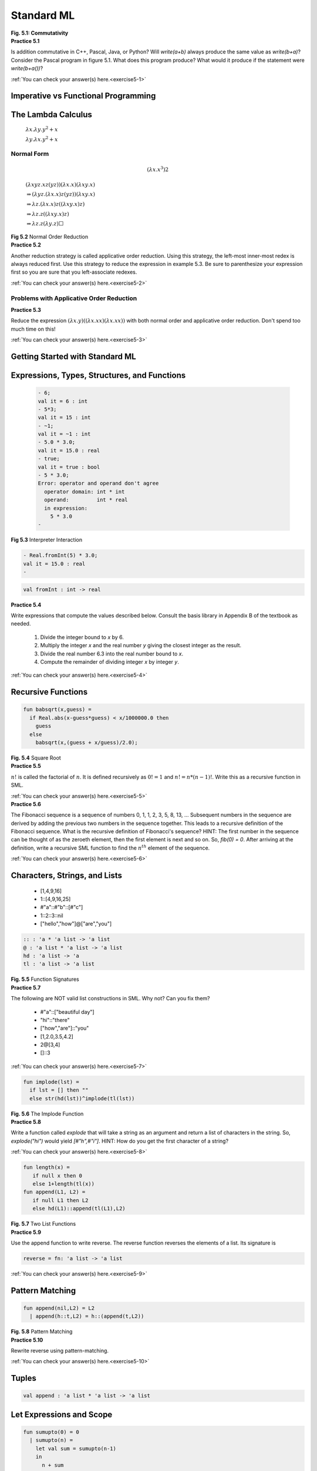 ================================================
Standard ML
================================================

.. container:: figboxcenter

  .. code-block:: pascal
    :linenos:

    program P;
      var b : integer;

      function a() : integer;
      begin
         b:=b+2;
         return 5
      end;
    begin
      b:=10;
      write(a()+b)
      (* or write(b+a()) *)
    end.

  **Fig. 5.1: Commutativity**


.. container:: exercise

  **Practice 5.1**

  Is addition commutative in C++, Pascal, Java, or Python? Will *write(a+b)* always produce the same value as *write(b+a)*? Consider the Pascal program in figure 5.1. What does this program produce? What would it produce if the statement were *write(b+a())*?

  :ref:`You can check your answer(s) here.<exercise5-1>`




------------------------------------
Imperative vs Functional Programming
------------------------------------



-------------------
The Lambda Calculus
-------------------


  :math:`\lambda x.\lambda y.y^2+x`

  :math:`\lambda y.\lambda x.y^2+x`


Normal Form
===========


.. math::
  (\lambda x.x^3) 2



.. container:: figboxcenter



    :math:`\underline{(\lambda xyz.xz(yz))(\lambda x.x)}(\lambda xy.x)`

    :math:`\Rightarrow\underline{(\lambda yz.(\lambda x.x)z(yz))(\lambda xy.x)}`

    :math:`\Rightarrow\lambda z.\underline{(\lambda x.x)z}((\lambda xy.x)z)`

    :math:`\Rightarrow\lambda z.z(\underline{(\lambda xy.x)z})`

    :math:`\Rightarrow\lambda z.z(\lambda y.z)\Box`

  **Fig 5.2** Normal Order Reduction



.. container:: exercise

  **Practice 5.2**

  Another reduction strategy is called applicative order reduction. Using this strategy, the left-most inner-most redex is always reduced first. Use this strategy to reduce the expression in example 5.3. Be sure to parenthesize your expression first so you are sure that you left-associate redexes.

  :ref:`You can check your answer(s) here.<exercise5-2>`


Problems with Applicative Order Reduction
=========================================

.. container:: exercise

  **Practice 5.3**

  Reduce the expression :math:`(\lambda x.y)((\lambda x.xx)(\lambda x.xx))` with both normal order and applicative order reduction. Don't spend too much time on this!

  :ref:`You can check your answer(s) here.<exercise5-3>`


--------------------------------
Getting Started with Standard ML
--------------------------------




---------------------------------------------
Expressions, Types, Structures, and Functions
---------------------------------------------


.. container:: figboxcenter


    .. code-block:: text

      - 6;
      val it = 6 : int
      - 5*3;
      val it = 15 : int
      - ~1;
      val it = ~1 : int
      - 5.0 * 3.0;
      val it = 15.0 : real
      - true;
      val it = true : bool
      - 5 * 3.0;
      Error: operator and operand don't agree
        operator domain: int * int
        operand:         int * real
        in expression:
          5 * 3.0
      -

  **Fig 5.3** Interpreter Interaction



.. code-block:: text

  - Real.fromInt(5) * 3.0;
  val it = 15.0 : real
  -



.. code-block:: text

    val fromInt : int -> real



.. container:: exercise

  **Practice 5.4**

  Write expressions that compute the values described below. Consult the basis library in Appendix B of the textbook as needed.

    #.  Divide the integer bound to *x* by 6.
    #.  Multiply the integer *x* and the real number *y* giving the closest integer as the result.
    #.  Divide the real number 6.3 into the real number bound to *x*.
    #.  Compute the remainder of dividing integer *x* by integer *y*.

  :ref:`You can check your answer(s) here.<exercise5-4>`



-------------------
Recursive Functions
-------------------

.. container:: figboxcenter

  .. code-block:: text

    fun babsqrt(x,guess) =
      if Real.abs(x-guess*guess) < x/1000000.0 then
        guess
      else
        babsqrt(x,(guess + x/guess)/2.0);

  **Fig. 5.4** Square Root

.. container:: exercise

  **Practice 5.5**

  :math:`n!` is called the factorial of :math:`n`. It is defined recursively as :math:`0!=1` and :math:`n!=n*(n-1)!`. Write this as a recursive function in SML.

  :ref:`You can check your answer(s) here.<exercise5-5>`


.. container:: exercise

  **Practice 5.6**

  The Fibonacci sequence is a sequence of numbers 0, 1, 1, 2, 3, 5, 8, 13, ... Subsequent numbers in the sequence are derived by adding the previous two numbers in the sequence together. This leads to a recursive definition of the Fibonacci sequence. What is the recursive definition of Fibonacci's sequence? HINT: The first number in the sequence can be thought of as the zeroeth element, then the first element is next and so on. So, *fib(0) = 0*. After arriving at the definition, write a recursive SML function to find the :math:`n^{th}` element of the sequence.

  :ref:`You can check your answer(s) here.<exercise5-6>`


------------------------------
Characters, Strings, and Lists
------------------------------



  * [1,4,9,16]
  * 1::[4,9,16,25]
  * \#"a"::\#"b"::[\#"c"]
  * 1::2::3::nil
  * ["hello","how"]@["are","you"]

.. container:: figboxcenter

  .. code-block:: text

    :: : 'a * 'a list -> 'a list
    @ : 'a list * 'a list -> 'a list
    hd : 'a list -> 'a
    tl : 'a list -> 'a list

  **Fig. 5.5** Function Signatures



.. container:: exercise

  **Practice 5.7**

  The following are NOT valid list constructions in SML. Why not? Can you fix them?

    * \#"a"::["beautiful day"]
    * "hi"::"there"
    * ["how","are"]::"you"
    * [1,2.0,3.5,4.2]
    * 2@[3,4]
    * []::3

  :ref:`You can check your answer(s) here.<exercise5-7>`


.. container:: figboxcenter

  .. code-block:: text

    fun implode(lst) =
      if lst = [] then ""
      else str(hd(lst))^implode(tl(lst))

  **Fig. 5.6** The Implode Function


.. container:: exercise

  **Practice 5.8**

  Write a function called *explode* that will take a string as an argument and return a list of characters in the string. So, *explode("hi")* would yield *[\#"h",\#"i"]*. HINT: How do you get the first character of a string?

  :ref:`You can check your answer(s) here.<exercise5-8>`

.. container:: figboxcenter

  .. code-block:: text

    fun length(x) =
       if null x then 0
       else 1+length(tl(x))
    fun append(L1, L2) =
       if null L1 then L2
       else hd(L1)::append(tl(L1),L2)

  **Fig. 5.7** Two List Functions


.. container:: exercise

  **Practice 5.9**

  Use the append function to write reverse. The reverse function reverses the elements of a list. Its signature is

  .. code-block:: text

    reverse = fn: 'a list -> 'a list

  :ref:`You can check your answer(s) here.<exercise5-9>`


----------------
Pattern Matching
----------------


.. container:: figboxcenter

  .. code-block:: text

    fun append(nil,L2) = L2
      | append(h::t,L2) = h::(append(t,L2))

  **Fig. 5.8** Pattern Matching



.. container:: exercise

  **Practice 5.10**

  Rewrite reverse using pattern-matching.

  :ref:`You can check your answer(s) here.<exercise5-10>`


------
Tuples
------


.. code-block:: text

  val append : 'a list * 'a list -> 'a list


-------------------------
Let Expressions and Scope
-------------------------


.. container:: figboxcenter

  .. code-block:: text

    fun sumupto(0) = 0
      | sumupto(n) =
        let val sum = sumupto(n-1)
        in
          n + sum
        end

  **Fig. 5.9** Let Expression

.. container:: exercise

  **Practice 5.11**

  What is the value of *x* at the various numbered points within the following expression? Be careful, it's not what you think it might be if you are relying on your imperative understanding of code.


  .. code-block:: sml

    let val x = 10
    in
       (* 1. Value of x here? *)
       let val x = x+1
       in
         (* 2. Value of x here? *)
         x
       end;
       (* 3. Value of x here? *)
       x
    end

  :ref:`You can check your answer(s) here.<exercise5-11>`


.. container:: figboxcenter

  .. code-block:: text

    let fun a() =
            let val x = 1
                fun b() = x
            in
              b
            end
        val x = 2
        val c = a()
    in
      c()
    end

  **Fig. 5.10** Scope

---------
Datatypes
---------

.. container:: figboxcenter

  .. code-block:: cpp

    enum TokenType {
       identifier,keyword,
       number,add,sub,times,
       divide,lparen,
       rparen,eof,unrecognized
    };

  **Fig. 5.11** C++ Enum Type


.. code-block:: cpp

    TokenType t = keyword;



.. code-block:: cpp

    t = 1; //this is the keyword value.



.. code-block:: text

  - datatype TokenType = Identifier | Keyword | Number |
      Add | Sub | Times | Divide | LParen | RParen | EOF |
      Unrecognized;
  datatype TokenType = Identifier | Keyword | Number | ...
  - val x = Keyword;
  x = Keyword : TokenType


.. container:: figboxcenter

  .. code-block:: text

    datatype
      AST = add' of AST * AST
          | sub' of AST * AST
          | prod' of AST * AST
          | div' of AST * AST
          | negate' of AST
          | integer' of int
          | store' of AST
          | recall';

  **Fig. 5.12** An AST Datatype



.. container:: figboxcenter

   .. figure:: abstree3.png

   **Fig. 5.13** An AST in SML



.. container:: figboxcenter

  .. code-block:: text

        fun evaluate(add'(e1,e2),min) =
            let val (r1,mout1)= evaluate(e1,min)
                val (r2,mout) = evaluate(e2,mout1)
            in
              (r1+r2,mout)
            end

          | evaluate(sub'(e1,e2),min) =
            let val (r1,mout1)= evaluate(e1,min)
                val (r2,mout) = evaluate(e2,mout1)
            in
              (r1-r2,mout)
            end

  **Fig. 5.14** Pattern Matching Function Results


.. container:: exercise

  **Practice 5.12**

  Define a datatype for integer lists. A list is constructed of a head and a tail. Sometimes this constructor is called *cons*. The empty list is also a list and is usually called *nil*. However, in this practice problem, to distinguish from the built-in *nil* you could call it *nil'*.

  :ref:`You can check your answer(s) here.<exercise5-12>`


.. container:: exercise

  **Practice 5.13**

  Write a function called *maxIntList* that returns the maximum integer found in one of the lists you just defined in practice problem 5.12. You can consult Appendix B of the textbook for help with finding the max of two integers.

  :ref:`You can check your answer(s) here.<exercise5-13>`


--------------------------------
Parameter Passing in Standard ML
--------------------------------


-----------------------
Efficiency of Recursion
-----------------------

.. container:: figboxcenter

  .. code-block:: text

    fun fib(0) = 0
      | fib(1) = 1
      | fib(n) = fib(n-1) + fib(n-2)

  **Fig. 5.15** The Fib Function



.. container:: figboxcenter

   .. figure:: fibtree.png

   **Fig. 5.16** Calls to calculate fib(5)


.. container:: exercise

  **Practice 5.14**

  One way of proving that the *fib* function given above is exponential is to show that the number of calls for *fib(n)* is bounded by two exponential functions. In other words, there is an exponential function of *n* that will always return less than the number of calls required to compute *fib(n)* and there is another exponential function that always returns greater than the number of required calls to compute *fib(n)* for some choice of starting *n* and all values greater than it. If the number of calls to compute *fib(n)* lies in between then the *fib* function must have exponential complexity. Find two exponential functions of the form :math:`c^m` that bound the number of calls required to compute *fib(n)*.

  :ref:`You can check your answer(s) here.<exercise5-14>`


.. container:: figboxcenter

  .. code-block:: text

    fun fib(n) =
      let fun fibhelper(count,current,previous) =
          if count = n then previous
          else fibhelper(count+1,previous+current,current)
      in
          fibhelper(0,1,0)
      end


  **Fig. 5.17** An Efficient Fib Function


.. container:: exercise

  **Practice 5.15**

  Consider the reverse function from practice problem 5.10. The *append* function is called *n* times, where *n* is the length of the list. How many cons operations happen each time append is called? What is the overall complexity of the reverse function?

  :ref:`You can check your answer(s) here.<exercise5-15>`


--------------
Tail Recursion
--------------

.. container:: figboxcenter

  .. code-block:: text

    fun factorial 0 = 1
      | factorial n = n * factorial (n-1);

  **Fig. 5.18** Factorial


.. math::
  (6 * (5 * (4 * (3 * (2 * (1 * (factorial 0)))))))



.. container:: exercise

  **Practice 5.16**

  Show the run-time execution stack at the point that factorial 0 is executing when the original call was factorial 6.

  :ref:`You can check your answer(s) here.<exercise5-16>`



.. container:: figboxcenter

  .. code-block:: text

    fun factorial n =
        let fun tailfac(0,prod) = prod
              | tailfac(n,prod) = tailfac(n-1,prod*n)
        in
          tailfac(n,1)
        end

  **Fig. 5.19** Tail Recursive Factorial



.. container:: exercise

  **Practice 5.17**

  Use the accumulator pattern to devise a more efficient reverse function. The append function is not used in the efficient reverse function. HINT: What are we trying to accumulate? What is the identity of that operation?

  :ref:`You can check your answer(s) here.<exercise5-17>`


--------
Currying
--------


.. code-block:: text

  - fun plus(a:int,b) = a+b;
  val plus = fn : int * int -> int


.. code-block:: text

  - plus (5,8);
  val it = 13 : int

.. code-block:: text

  - fun cplus (a:int) b = a+b;
  val cplus = fn : int -> (int -> int )

.. code-block:: text

  - cplus 5 8;
  val it = 13 : int

.. code-block:: text

  - (cplus 5) 8;
  val it = 13 : int


.. code-block:: text

  - cplus 5;
  val it = fn : int -> int


.. code-block:: text

  - val add5 = cplus 5;
  val add5 = fn : int -> int
  - add5 8;
  val it = 13 : int

.. container:: exercise

  **Practice 5.18**

  Write a function that given an uncurried function of two arguments will return a curried form of the function so that it takes its arguments one at a time.

  Write a function that given a curried function that takes two arguments one at a time will return an uncurried version of the given function.

  :ref:`You can check your answer(s) here.<exercise5-18>`


-------------------
Anonymous Functions
-------------------

.. code-block:: text

  fn x => fn y => y*y + x;


.. code-block:: text

  - (fn x => fn y => y*y + x) 3 4;
  val it = 19 : int

.. code-block:: text

  - val f = fn x => fn y => y*y + x;
  val f = fn: int -> int -> int
  - f 3 4;
  val it = 19 : int


.. code-block:: text

  - val rec fac = fn n => if n=0 then 1 else n*fac(n-1);
  val fac = fn: int -> int
  - fac 7;
  val it = 5040:int


----------------------
Higher-Order Functions
----------------------


.. code-block:: text

  - val fnlist = [fn (n) => 2*n, abs, ~, fn (n) => n*n];
  val fnlist = [fn,fn,fn,fn] : (int -> int) list


.. code-block:: text

  - fun construction  nil n = nil
      | construction (h::t) n = (h n)::(construction t n);
  val construction = fn : ('a -> 'b) list -> 'a -> 'b list
  - construction [op +, op *, fn (x,y) => x - y] (4,5);
  val it = [9,20,~1] : int list



Composition
===========


.. code-block:: text

  - fun compose f g x = f (g x);
  val compose = fn : ('a -> 'b) -> ('c -> 'a) -> 'c -> 'b
  - fun add1 n = n+1;
  val add1 = fn : int -> int
  - fun sqr n:int = n*n;
  val sqr = fn : int -> int
  - val incsqr = compose add1 sqr;
  val incsqr = fn : int -> int
  - val sqrinc = compose sqr add1;
  val sqrinc = fn : int -> int



.. code-block:: text

  - incsqr 5;
  val it = 26 : int
  - sqrinc 5;
  val it = 36 : int


.. code-block:: text

  - op o;
  val it = fn : ('a -> 'b) * ('c -> 'a) -> 'c -> 'b
  - val incsqr = add1 o sqr;
  val incsqr = fn : int -> int
  - incsqr 5;
  val it = 26 : int
  - val sqrinc = op o(sqr,add1);
  val sqrinc = fn : int -> int
  - sqrinc 5;
  val it = 36 : int


.. container:: figboxcenter

  .. code-block:: text

    fun map f nil = nil
      | map f (h::t) = (f h)::(map f t);

  **Fig. 5.20** The Map Function

Map
===

.. code-block:: text

  - map;
  val it = fn : ('a -> 'b) -> 'a list -> 'b list
  - map add1 [1,2,3];
  val it = [2,3,4] : int list
  - map (fn n => n*n - 1) [1,2,3,4,5];
  val it = [0,3,8,15,24] : int list
  - map (fn ls => "a"::ls) [["a","b"],["c"],["d","e","f"]];
  val it = [["a","a","b"],["a","c"],["a","d","e","f"]] :
             string list list
  - map real [1,2,3,4,5];
  val it = [1.0,2.0,3.0,4.0,5.0] : real list


.. container:: exercise

  **Practice 5.19**

  Describe the behavior (signatures and output) of these functions:

    * map (map add1)
    * (map map)

  Invoking *(map map)* causes the type inference system of SML to report


  .. code-block:: text

    stdIn:12.27-13.7 Warning: type vars not generalized
       because of value restriction are instantiated to
       dummy types (X1,X2,...)

  This warning message is OK. It is telling you that to complete the type inference for this expression, SML had to instantiate a type variable to a dummy variable. When more type information is available, SML would not need to do this. The warning message only applies to the specific case where you created a function by invoking *(map map)*. In the presence of more information the type inference system will interpret the type correctly without any dummy variables.

  :ref:`You can check your answer(s) here.<exercise5-19>`

Reduce or Foldright
===================


.. code-block:: text

  - fun sum nil = 0
      | sum ((h:int)::t) = h + sum t;

  val sum = fn : int list -> int
  - sum [1,2,3,4,5];
  val it = 15 : int

  - fun product nil = 1
      | product ((h:int)::t) = h * product t;

  val product = fn : int list -> int
  - product [1,2,3,4,5];
  val it = 120 : int


.. code-block:: text

  - fun foldr f init nil = init
      | foldr f init (h::t) = f(h, foldr f init t);

  val foldr = fn : ('a * 'b -> 'b) -> 'b -> 'a list -> 'b
  - foldr op + 0 [1,2,3,4,5];
  val it = 15 : int
  - foldr op * 1 [1,2,3,4,5];
  val it = 120 : int


.. code-block:: text

  - val sumlist = List.foldr (op +) 0;
  val sumlist = fn : int list -> int
  - val mullist = List.foldr op * 1;
  val mullist = fn : int list -> int
  - sumlist [1,2,3,4,5];
  val it = 15 : int
  - mullist [1,2,3,4,5];
  val it = 120 : int


.. code-block:: text

  - List.foldr;
  val it = fn : ('a * 'b -> 'b) -> 'b -> 'a list -> 'b
  - List.foldl;
  val it = fn : ('a * 'b -> 'b) -> 'b -> 'a list -> 'b
  - fun abdiff (m,n:int) = abs(m-n);
  val abdiff = fn : int * int -> int
  - foldr abdiff 0 [1,2,3,4,5];
  val it = 1 : int
  - foldl abdiff 0 [1,2,3,4,5];
  val it = 3 : int



.. container:: exercise

  **Practice 5.20**

  How does *foldl* differ from *foldr*? Determine the difference by looking at the example above.
  Then, describe the result of these functions invocations.

    * foldr op :: nil ls
    * foldr op @ nil ls

  :ref:`You can check your answer(s) here.<exercise5-20>`

Filter
======


.. code-block:: text

  - fun filter bfun nil = nil
      | filter bfun (h::t) = if bfun h then h::filter bfun t
                           else filter bfun t;

  val it = fn : ('a -> bool) -> 'a list -> 'a list
  - even;
  val it = fn : int -> bool
  - filter even [1,2,3,4,5,6];
  val it = [2,4,6] : int list
  - filter (fn n => n > 3) [1,2,3,4,5,6];
  val it = [4,5,6] : int list



.. container:: exercise

  **Practice 5.21**

  Use filter to select numbers from a list that are

    *  divisible by 7
    *  greater than 10 or equal to zero

  :ref:`You can check your answer(s) here.<exercise5-21>`


--------------------------
Continuation Passing Style
--------------------------


.. code-block:: text

  - fun len nil = 0
      | len (h::t) = 1+(len t);
  val len = fn : 'a list -> int


.. code-block:: text

  - fun cpslen nil k = k 0
      | cpslen (h::t) k = cpslen t (fn v => (k (1 + v)));
  val cpslen = fn : 'a list -> (int -> 'b) -> 'b
  - cpslen [1,2,3] (fn v => v);
  val it = 3 : int


.. container:: exercise

  **Practice 5.22**

  Trace the execution of cpslen to see how it works and how the continuation is used.

  :ref:`You can check your answer(s) here.<exercise5-22>`


.. container:: exercise

  **Practice 5.23**

  Write a function called *depth* that prints the longest path in a binary tree. First create the datatype for a binary tree. You can use the *Int.max* function in your solution, which returns the maximum of two integers.

  First write a non-cps *depth* function, then write a cps *cpsdepth* function.

  :ref:`You can check your answer(s) here.<exercise5-23>`


----------------
Input and Output
----------------


.. code-block:: text

  - val s = TextIO.input(TextIO.stdIn);
  hi there
  val s = "hi there\n" : vector
  - explode(s);
  val it = [#"h",#"i",#" ",#"t",#"h",#"e",
              #"r",#"e",#"\n"] : char list
  - TextIO.output(TextIO.stdOut,s^"How are you!\n");
  hi there
  How are you!
  - val it = () : unit




.. code-block:: text

  - val u = TextIO.input1(TextIO.stdIn);
  hi there
  val u = SOME #"h" : elem option
  =
  = ^C
  Interrupt
  - u;
  val it = SOME #"h" : elem option
  - val v = valOf(u);
  val v = #"h" : elem



-----------------------------
Programming with Side-effects
-----------------------------

Variable Declarations
=====================


.. code-block:: text

  - val x = ref 0;
  val x = ref 0 : int ref



.. code-block:: text

  - !x;
  val it = 0 : int
  - x := !x + 1;
  val it = () : unit
  - !x;
  val it = 1 : int


Sequential Execution
====================

.. container:: figboxcenter

  .. code-block:: sml
    :linenos:

      let val x = ref 0
      in
        x:= !x + 1;
        TextIO.output(TextIO.stdOut,"The new value of x is "^
                      Int.toString(!x)^"\n");
        !x
      end

  **Fig 5.21** Sequential Execution

.. code-block:: text

  The new value of x is 1
  val it = 1 : int



.. code-block:: text

  (TextIO.output(TextIO.stdOut,"The value of x is " ^
   Int.toString(x);
   x+1)




Iteration
=========



------------------
Exception Handling
------------------

.. code-block:: text

  exception emptyList;

  fun maxIntList [] = raise emptyList
    | maxIntList (h::t) = Int.max(h,maxIntList t) handle
                                emptyList => h


-------------------
Encapsulation in ML
-------------------


Signatures
==========


.. container:: figboxcenter

  .. code-block:: text

    signature SetSig =
    sig
       exception Choiceset
       exception Restset
       datatype 'a set = Set of 'a list
       val emptyset   : 'a set
       val singleton  : 'a -> 'a set
       val member     : ''a -> ''a set -> bool
       val union      : ''a set -> ''a set -> ''a set
       val intersect  : ''a set -> ''a set -> ''a set
       val setdif     : ''a set -> ''a set -> ''a set
       val card       : 'a set -> int
       val subset     : ''a set -> ''a set -> bool
       val simetdif   : ''a set -> ''a set -> ''a set
       val forall     : ''a set -> (''a -> bool) -> bool
       val forsome    : ''a set -> (''a -> bool) -> bool
       val forsomeone : 'a set -> ('a -> bool) -> bool
    end

  **Fig. 5.22** The Set Signature


Implementing a Signature
========================

.. container:: figbox

  .. code-block:: text

    (***** An Implementation of Sets as a SML datatype *****)

    structure Set : SetSig =
    struct

    exception Choiceset
    exception Restset

    datatype 'a set = Set of 'a list

    val emptyset = Set []

    fun singleton e = Set [e]

    fun member e (Set [])     = false
      | member e (Set (h::t)) = (e = h) orelse member e (Set t)

    fun notmember element st = not (member element st)

    fun union (s1 as Set L1) (s2 as Set L2) =
       let fun noDup e = notmember e s2
        in
          Set ((List.filter noDup L1)@(L2))
       end

    ...
    end

  **Fig. 5.23** A Set Structure



.. container:: exercise

  **Practice 5.24**

  #.  Write the card function. Cardinality of a set is the size of the set.
  #.  Write the intersect function. Intersection of two sets are just those elements that the two sets have in common. Sets do not contain duplicate elements.

  :ref:`You can check your answer(s) here.<exercise5-24>`


--------------
Type Inference
--------------


**IfThen**

  .. math::
    \frac{\varepsilon\vdash e_1:bool~~\varepsilon\vdash e_2:\alpha~~~\varepsilon\vdash e_3:\alpha}{\varepsilon\vdash i\!f~e_1~then~e_2~else~e_3 : \alpha}


.. code-block:: text

  fun f(nil,nil) = nil
    | f(x::xs,y::ys) = (x,y)::f(xs,ys);




.. code-block:: text

  	f: 'a * 'b -> 'c




.. code-block:: text

  	f: ('p list) * ('s list) -> 't list



.. code-block:: text

  	f: 'p list * 's list -> ('p * 's) list


.. code-block:: text

  fun g h x = if null x then nil
              else
                if h (hd x) then g h (tl x)
                else (hd x)::g h (tl x);


.. code-block:: text

  	g: 'a -> 'b -> 'c


.. code-block:: text

  	g: 'a -> ('s list) -> 'c



.. code-block:: text

  	g: ('s -> bool) -> ('s list) -> 'c



.. code-block:: text

  	g: ('s -> bool) -> 's list -> s list


------------------------------------------
Building a Prefix Caclculator Interpreter
------------------------------------------


:math:`G=(\mathcal{N,T,P,}E)` where

|
|            :math:`\mathcal{N} = \{E\}`
|            :math:`\mathcal{T} = \{S,R,number,~,+,-,*,/\}`
|            :math:`\mathcal{P}` is defined by the set of productions
|
|              :math:`E \rightarrow +~E~E \mid -~E~E \mid *~E~E \mid /~E~E \mid \sim E \mid S~E \mid R \mid number`


.. container:: figbox

  .. code-block:: text
    :linenos:

    fun delimiter #" " = true
      | delimiter #"\t" = true
      | delimiter #"\n" = true
      | delimiter _ = false

    fun run() =
      (TextIO.output(TextIO.stdOut,"Please enter a prefix calculator expression: ");
       TextIO.flushOut(TextIO.stdOut);
       let val line = TextIO.inputLine(TextIO.stdIn)
           val tokens = String.tokens delimiter (valOf line)
           val (ast,remainingTokens) = E(tokens)
           val result = eval(ast)
       in
         if length(remainingTokens) <> 0 then
           raise(eofException)
         else ();
         TextIO.output(TextIO.stdOut,"The answer is: " ^ Int.toString(result) ^ "\n")
       end
       handle eofException =>
                 TextIO.output(TextIO.stdOut,
                   "You entered an invalid prefix expression.\n")
              | Option =>
                 TextIO.output(TextIO.stdOut,
                   "You entered invalid characters in the prefix expression.\n"))


  **Fig. 5.24** The Prefix Calc Interpreter Run Function


.. code-block:: text

  - run();
  Please enter a prefix calculator expression: + * S ~ 6 R 5
  The answer is: 41
  val it = () : unit

.. container:: figboxcenter

  .. code-block:: text
    :linenos:

    exception eofException;

    fun E ("+"::rest) =
      let val (ast1,rest1) = E(rest)
        val (ast2,rest2) = E(rest1)
      in
        (add'(ast1,ast2),rest2)
      end
      | E ("-"::rest) =
      let val (ast1,rest1) = E(rest)
        val (ast2,rest2) = E(rest1)
      in
        (sub'(ast1,ast2),rest2)
      end
      | E ("*"::rest) =
      let val (ast1,rest1) = E(rest)
        val (ast2,rest2) = E(rest1)
      in
        (prod'(ast1,ast2),rest2)
      end
      | E ("/"::rest) =
      let val (ast1,rest1) = E(rest)
        val (ast2,rest2) = E(rest1)
      in
        (div'(ast1,ast2),rest2)
      end
      | E ("~"::rest) =
      let val (ast,rest1) = E(rest)
      in
        (negate'(ast),rest1)
      end
       | E ("S"::rest) =
      let val (ast,rest1) = E(rest)
      in
        (store'(ast),rest1)
      end
      | E ("R"::rest) = (recall',rest)
      | E (x::rest) =
        let val i = valOf(Int.fromString(x))
        in
          (integer'(i),rest)
        end
      | E nil = raise eofException;

  **Fig. 5.25** The Parser


The Prefix Calc Parser
========================


.. container:: figboxcenter

  .. code-block:: text
    :linenos:

    val memory = ref 0;
    fun eval(add'(t1,t2)) =
          eval(t1) + eval(t2)
      | eval(sub'(t1,t2)) =
          eval(t1) - eval(t2)
      | eval(prod'(t1,t2)) =
          eval(t1) * eval(t2)
      | eval(div'(t1,t2)) =
          eval(t1) div eval(t2)
      | eval(negate'(t)) =
           ~1 * eval(t)
      | eval(store'(t)) =
        let val x = eval(t)
        in
          memory := x;
          x
        end
      | eval(recall') = !memory
      | eval(integer'(x)) = x


  **Fig. 5.26** The Evaluator

The AST Evaluator
==================


Imperative Programming Observations
====================================


-----------------
Chapter Summary
-----------------



---------
Exercises
---------

In the exercises below you are encouraged to write other functions that may help you in your solutions. You might have better luck with some of the harder ones if you solve a simpler problem first that can be used in the solution to the harder problem.

You may wish to put your solutions to these problems in a file and then

.. code-block:: text

  - use "thefile";

in SML. This will make writing the solutions easier. You can try the solutions out by placing tests right within the same file. You should always comment any code you write. Comments in SML are preceded with a *(\** and terminated with a *\*)*.

  #.  Reduce :math:`(\lambda z.z+z)((\lambda x.\lambda y.x+y)~4~3)` by normal order and applicative order reduction strategies. Show the steps.
  #.  How does the SML interpreter respond to evaluating each of the following expressions? Evaluate each of these expression in ML and record what the response of the ML interpreter is.

      #.  *8 div 3;*
      #.  *8 mod 3;*
      #.  *"hi"\^"there";*
      #.  *8 mod 3 = 8 div 3 orelse 4 div 0 = 4;*
      #.  *8 mod 3 = 8 div 3 andalso 4 div 0 = 4;*

  #.  Describe the behavior of the *orelse* operator in exercise 2 by writing an equivalent *if then* expression. You may use nested if expressions. Be sure to try your solution to see you get the same result.
  #.  Describe the behavior of the *andalso* operator in exercise 2 by writing an equivalent *if then* expression. Again you can use nested if expressions.
  #.  Write an expression that converts a character to a string.
  #.  Write an expression that converts a real number to the next lower integer.
  #.  Write an expression that converts a character to an integer.
  #.  Write an expression that converts an integer to a character.
  #.  What is the signature of the following functions? Give the signature and an example of using each function.

      #.  hd
      #.  tl
      #.  explode
      #.  concat
      #.  :: - This is an infix operator. Use the prefix form of *op ::* to get the signature.

  #.   The greatest common divisor of two numbers, :math:`x` and :math:`y`, can be defined recursively. If :math:`y` is zero then :math:`x` is the greatest common divisor. Otherwise, the greatest common divisor of :math:`x` and :math:`y` is equal to the greatest common divisor of :math:`y` and the remainder :math:`x` divided by :math:`y`. Write a recursive function called *gcd* to determine the greatest common divisor of :math:`x` and :math:`y`.
  #.  Write a recursive function called *allCaps* that given a string returns a capitalized version of the string.

  #.   Write a recursive function called *firstCaps* that given a list of strings, returns a list where the first letter of each of the original strings is capitalized.
  #.  Using pattern matching, write a recursive function called *swap* that swaps every pair of elements in a list. So, if  *[1,2,3,4,5]* is given to the function it returns *[2,1,4,3,5]*.
  #.  Using pattern matching, write a function called *rotate* that rotates a list by :math:`n` elements. So, *rotate(3,[1,2,3,4,5])* would return *[4,5,1,2,3]*.

  #.  Use pattern matching to write a recursive function called *delete* that deletes the :math:`n^{th}` letter from a string. So, *delete(3,"Hi there")* returns *"Hi here"*. HINT: This might be easier to do if it were a list.

  #.  Again, using pattern matching write a recursive function called *intpow* that computes :math:`x^n`. It should do so with :math:`O(log~n)` complexity.
  #.  Rewrite the *rotate* function of exercise 14 calling it *rotate2* to use a helper function so as to guarantee :math:`O(n)` complexity where :math:`n` is the number of positions to rotate.
  #.  Rewrite exercise 14's *rotate(n,lst)* function calling it *rotate3* to guarantee that less than :math:`l` rotations are done where :math:`l` is the length of the list. However, the outcome of rotate should be the same as if you rotated *n* times. For instance, calling the function as *rotate3(6,[1,2,3,4,5])* should return *[2,3,4,5,1]* with less than 5 recursive calls to *rotate3*.
  #.  Rewrite the *delete* function from exercise 15 calling it *delete2* so that it is curried.
  #.  Write a function called *delete5* that always deletes the fifth character of a string.
  #.  Use a higher-order function to find all those elements of a list of integers that are even.
  #.  Use a higher-order function to find all those strings that begin with a lower case letter.
  #.  Use a higher-order function to write the function *allCaps* from exercise 11.
  #.  Write a function called *find(s,file)* that prints the lines from the file named *file* that contain the string *s*. You can print the lines to *TextIO.stdOut*. The *file* should exist and should be in the current directory.
  #.  Write a higher-order function called *transform* that applies the same function to all elements of a list transforming it to the new values. However, if an exception occurs when transforming an element of the list, the original value in the given list should be used. For instance,

      .. code-block:: text

        - transform (fn x => 15 div x) [1,3,0,5]
        val it = [15,5,0,3] : int list

  #. The natural numbers can be defined as the set of terms constructed from :math:`0` and the :math:`succ(n)` where :math:`n` is a natural number. Write a datatype called *Natural* that can be used to construct natural numbers like this. Use the capital letter O for your zero value so as not to be confused with the integer :math:`0` in SML.

  #.  Write a *convert(x)* function that given a natural number like that defined in exercise 26 returns the integer equivalent of that value.
  #.  Define a function called *add(x,y)* that given *x* and *y*, two natural numbers as described in exercise 26, returns a natural number that represents the sum of *x* and *y*. For example,


      .. code-block:: text

        - add(succ(succ(O)),succ(O))
        val it = succ(succ(succ(O))) : Natural

      You may NOT use *convert* or any form of it in your solution.

  #.  Define a function called *mul(x,y)* that given *x* and *y*, two natural numbers as described in exercise 26, returns a natural that represents the product of *x* and *y*. You may NOT use *convert* or any form of it in your solution.
  #.  Using the *add* function in exercise 28, write a new function *hadd* that uses the higher order function called *foldr* to add together a list of natural numbers.
  #.  The prefix calculator intpreter presented at the end of this chapter can be implemented a little more concisely by having the parser not only parse the prefix expression, but also evaluate the expression at the same time. If this is to be done, the parser ends up returning a *unit* because the parser does not need to return an AST since the expression has already been evaluated. This means the definition of the *AST* is no longer needed. Rewrite the prefix calculator code presented at the end of this chapter to combine the *parse* and *eval* functions. Remove any unneeded code from your implementation but be sure to cover all the error conditions as the version presented in this chapter.
  #.  Alter the prefix expression calculator to accept either integers or floating point numbers as input. The result should always be a float in this implementation.
  #.  Add an input operator to the prefix calculator. In this version, expressions like *+ S I 5* when evaluated would prompt the user to enter a value when the *I* was encountered. This expression, when evaluated, would cause the program to respond as follows.

      .. code-block:: text

        Please enter a prefix calculator expression: + S I 5
        ? 4
        The answer is: 9
  #.  The prefix calculator intrepeter presented in this chapter can be transformed into a prefix calculator compiler by having the program write a file called *a.casm* with a CoCo program that when run evaluates the compiled prefix calculator expression. Alter the code at the end of this chapter to create a prefix caclulator compiler. Running the compiler should work like this.

      .. code-block:: text

        % sml
        - use "prefixcalc.sml";
        - run();
        Please enter a prefix calculator expression: + S 6 5
        - <ctrl-d>
        % coco a.casm
        The answer is: 11
  #.  For an extra hard project, combine the previous two exercises into one prefix calc compiler whose programs when run can gather input from the user to be used in the calculation.
  #.  Rewrite the prefix calculator project to single thread the memory location through the *eval* function as shown in figure 5.12. Completing this project removes the imperatively updated memory location from the code and replaces it with a single-threaded argument to the *eval* function.

------------------------------
Solutions to Practice Problems
------------------------------

These are solutions to the practice problems. You should only consult these answers after you have tried each of them for yourself first. Practice problems  are meant to help reinforce the material you have just read so make use of them.

.. _exercise5-1:

Solution to Practice Problem 5.1
================================

Addition is not commutative in Pascal or Java. The problem is that a function call, which may be one or both of the operands to the addition operator, could have a side-effect. In that case, the functions must be called in order. If no order is specified within expression evaluation then you can't even reliably write code with side-effects within an expression.

Here's another example of the problem with side-effects within code. In the code below, it was observed that when the code was compiled with one C++ compiler it printed 1,2 while with another compiler it printed 1,1. In this case, the language definition is the problem. The C++ language definition doesn't say what should happen in this case. The decision is left to the compiler writer.


.. code-block:: text

  int x = 1;
  cout << x++ << x << endl;


The practice problem  writes 17  as written. If the expression were b+a() then 15 would be written.

.. _exercise5-2:

Solution to Practice Problem 5.2
================================

With either normal order or applicative order function application is still left-associative. There is no choice for the initial redex.

:math:`\underline{(\lambda xyz.xz(yz))(\lambda x.x)}(\lambda xy.x)`

:math:`\Rightarrow(\lambda yz.\underline{(\lambda x.x) z} (yz))(\lambda xy.x)`

:math:`\Rightarrow\underline{(\lambda yz.z (yz))(\lambda xy.x)}`

:math:`\Rightarrow\lambda z.z (\underline{(\lambda xy.x) z})`

:math:`\Rightarrow\lambda z.z (\lambda y.z)\Box`

.. _exercise5-3:

Solution to Practice Problem 5.3
================================

**Normal Order Reduction**

:math:`\underline{(\lambda x.y)((\lambda x.xx)(\lambda x.xx))}`

:math:`\Rightarrow y`

**Applicative Order Reduction**

:math:`(\lambda x.y)(\underline{(\lambda x.xx)(\lambda x.xx)})`

:math:`\Rightarrow(\lambda x.y)(\underline{(\lambda x.xx)(\lambda x.xx)})`

:math:`\Rightarrow(\lambda x.y)(\underline{(\lambda x.xx)(\lambda x.xx)})`

:math:`\Rightarrow(\lambda x.y)(\underline{(\lambda x.xx)(\lambda x.xx)})`
...

You get the idea.

.. _exercise5-4:

Solution to Practice Problem 5.4
================================


.. code-block:: text

  x div 6
  Real.round(Real.fromInt(x) * y)
  x / 6.3
  x mod y


.. _exercise5-5:

Solution to Practice Problem 5.5
================================


.. code-block:: text

  fun factorial(n) = if n=0 then 1 else n*factorial(n-1)


.. _exercise5-6:

Solution to Practice Problem 5.6
================================

The recursive definition is fib(0) = 0, fib(1) = 1, fib(n)=fib(n-1)+fib(n-2). The recursive function is:

.. code-block:: text

  fun fib(n) = if n = 0 then 1 else
               if n = 1 then 1 else
               fib(n-1) + fib(n-2)


.. _exercise5-7:

Solution to Practice Problem 5.7
================================

The solutions below are example solutions only. Others exist. However, the problem with each invalid list is not debatable.

  #.  You cannot cons a character onto a string list. "a"::["beautiful day"]
  #.  You cannot cons two strings. The second operand must be a list. "hi"::["there"]
  #.  The element comes first in a cons operation and the list second. "you"::["how","are"]
  #.  Lists are homogeneous. Reals and integers can't be in a list together. [1.0,2.0,3.5,4.2]
  #.  Append is between two lists.2::[3,4] or *[2]@[3,4]*
  #.  Cons works with an element and a list, not a list and an element. 3::[]

.. _exercise5-8:

Solution to Practice Problem 5.8
================================


.. code-block:: text

  fun explode(s) =
    if s = "" then []
    else String.sub(s,0)::
         (explode(String.substring(s,1,String.size(s)-1)))


.. _exercise5-9:

Solution to Practice Problem 5.9
================================


.. code-block:: text

  fun reverse(L) =
    if null L then []
    else append(reverse(tl(L)),[hd(L)])


.. _exercise5-10:

Solution to Practice Problem 5.10
=================================


.. code-block:: text

  fun reverse([]) = []
    | reverse(h::t) = reverse(t)@[h]


.. _exercise5-11:

Solution to Practice Problem 5.11
=================================


.. code-block:: text

  let val x = 10
  in
     (* 1. Value of x = 10 *)
     let val x = x+1
     in
       (* 2. Value of x = 11 (hidden x still is 10) *)
       x
     end;
     (* 3. Value of x = 10 (hidden x is visible again) *)
     x
  end


.. _exercise5-12:

Solution to Practice Problem 5.12
=================================


.. code-block:: text

  datatype intlist = nil' | cons of int * intlist;


.. _exercise5-13:

Solution to Practice Problem 5.13
=================================


.. code-block:: text

  fun maxIntList nil' = valOf(Int.minInt)
    | maxIntList (cons(x,xs)) = Int.max(x,maxIntList xs)

or

.. code-block:: text

  fun maxIntList (cons(x,nil')) = x
    | maxIntList (cons(x,xs)) = Int.max(x,maxIntList xs)

The second solution will cause a pattern match nonexhaustive warning. That should be avoided, but is OK in this case. The  second solution will raise a pattern match exception if an empty list is given to the function. See the section on exception handling for a better solution to this problem.

.. _exercise5-14:

Solution to Practice Problem 5.14
=================================

The first step in the solution is to determine the number of calls required for values of *n*. Consulting figure 5.14 shows us that the number of calls are 1, 1, 3, 5, 9, 15, 25, etc. The next number in the sequence can be found by adding together two previous plus one more for the initial call.

The solution is that for :math:`n \geq 3` the function :math:`1.5^{n}` bounds the number of calls on the lower side while :math:`2^{n}` bounds it on the upper side. Therefore, the number of calls increases exponentially.

.. _exercise5-15:

Solution to Practice Problem 5.15
=================================

The cons operation is called :math:`n` times where :math:`n` is the length of the first list when append is called. When reverse is called it calls append with :math:`n-1` elements in the first list the first time. The first recursive call to reverse calls append with :math:`n-2` elements in the first list. The second recursive call to reverse calls append with :math:`n-3` elements in the first list. If we add up :math:`n-1 + n-2 + n-3 +`... we end up with :math:`\sum_{i=1}^{n-1} i = ((n-1)n)/2`. Multiplying this out leads to an :math:`n^2` term and the overall complexity of reverse is :math:`O(n^2)`.

.. _exercise5-16:

Solution to Practice Problem 5.16
=================================


.. container:: figboxcenter

   .. figure:: facstack.png

      **Fig. 5.24: The run-time stack when factorial(6) is called at its deepest point**

.. _exercise5-17:

Solution to Practice Problem 5.17
=================================

This solution uses the accumulator pattern and a helper function to implement a linear time reverse.

.. code-block:: text

  fun reverse(L) =
      let fun helprev (nil, acc) = acc
            | helprev (h::t, acc) = helprev(t,h::acc)
      in
        helprev(L,[])
      end


.. _exercise5-18:

Solution to Practice Problem 5.18
=================================

This solution is surprisingly hard to figure out. In the first, f is certainly an uncurried function (look at how it is applied). The second requires f to be curried.


.. code-block:: text

  - fun curry f x y = f(x,y)
  val curry = fn : ('a * 'b -> 'c) -> 'a -> 'b -> 'c

  - fun uncurry f (x,y) = f x y
  val uncurry = fn : ('a -> 'b -> 'c) -> 'a * 'b -> 'c


.. _exercise5-19:

Solution to Practice Problem 5.19
=================================

The first takes a list of lists of integers and adds one to each integer of each list in the list of lists.

The second function takes a list of functions that all take the same type argument, say *a'*. The function returns a list of functions that all take an *a' list* argument. The example below might help. The list of functions that is returned by *(map map)* is suitable to be used as an argument to the *construction* function discussed earlier in the chapter.

.. code-block:: text

  - map (map add1);
  val it = fn : int list list -> int list list

  (map map);
  stdIn:63.16-64.10 Warning: type vars not generalized because
  of value restriction are instantiated to dummy types
  (X1,X2,...)
  val it = fn : (?.X1 -> ?.X2) list ->
                        (?.X1 list -> ?.X2 list) list
  - fun double x = 2 * x;
  val double = fn : int -> int
  - val flist = (map map) [add1,double];
  val flist = [fn,fn] : (int list -> int list) list
  - construction flist [1,2,3];
  val it = [[2,3,4],[2,4,6]] : int list list


.. _exercise5-20:

Solution to Practice Problem 5.20
=================================

foldl is left-associative and *foldr* is right-associative.

.. code-block:: text

  - foldr op :: nil [1,2,3];
  val it = [1,2,3] : int list
  - foldr op @ nil [[1],[2,3],[4,5]];
  val it = [1,2,3,4,5] : int list


.. _exercise5-21:

Solution to Practice Problem 5.21
=================================


.. code-block:: text

  - List.filter (fn x => x mod 7 = 0) [2,3,7,14,21,25,28];
  val it = [7,14,21,28] : int list
  - List.filter (fn x => x > 10 orelse x = 0)
            [10, 11, 0, 5, 16, 8];
  val it = [11,0,16] : int list


.. _exercise5-22:

Solution to Practice Problem 5.22
=================================


.. code-block:: text

  cpslen [1,2,3] (fn v => v)
  = cpslen [2,3] (fn w => ((fn v => v) (1 + w)))
  = cpslen [3]
         (fn x => ((fn w => ((fn v => v) (1 + w)))(1 + x)))
  = cpslen []
         (fn y => ((fn x => ((fn w => ((fn v => v)
         (1 + w)))(1 + x)))(1 + y)))
  = (fn y => ((fn x => ((fn w => ((fn v => v)
         (1 + w)))(1 + x)))(1 + y))) 0
  = (fn x => ((fn w => ((fn v => v) (1 + w)))(1 + x))) 1
  = (fn w => ((fn v => v) (1 + w))) 2
  = (fn v => v) 3
  = 3


.. _exercise5-23:

Solution to Practice Problem 5.23
=================================


.. code-block:: text

  datatype bintree = termnode of int
         | binnode of int * bintree * bintree;

  val tree = (binnode(5,binnode(3,termnode(4),binnode(8,
              termnode(5),termnode(4))), termnode(4)));

  fun depth (termnode _) = 0
    | depth (binnode(_,t1,t2)) = Int.max(depth(t1),depth(t2))+1

  fun cpsdepth (termnode _) k = k 0
    | cpsdepth (binnode(_,t1,t2)) k =
         Int.max(cpsdepth t1 (fn v => (k (1 + v))),
                 cpsdepth t2 (fn v => (k (1 + v))))


.. _exercise5-24:

Solution to Practice Problem 5.24
=================================


.. code-block:: text

  fun card (Set L) = List.length L;

  fun intersect (Set L1) S2 =
        Set ((List.filter (fn x => member x S2) L1))
